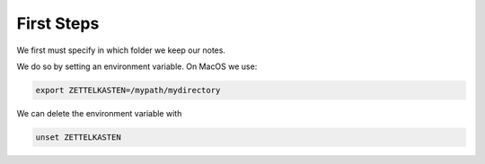 First Steps
===========

We first must specify in which folder we keep our notes. 

We do so by setting an environment variable. On MacOS we use:

.. code-block:: sh

    export ZETTELKASTEN=/mypath/mydirectory

We can delete the environment variable with

.. code-block:: sh
    
    unset ZETTELKASTEN


